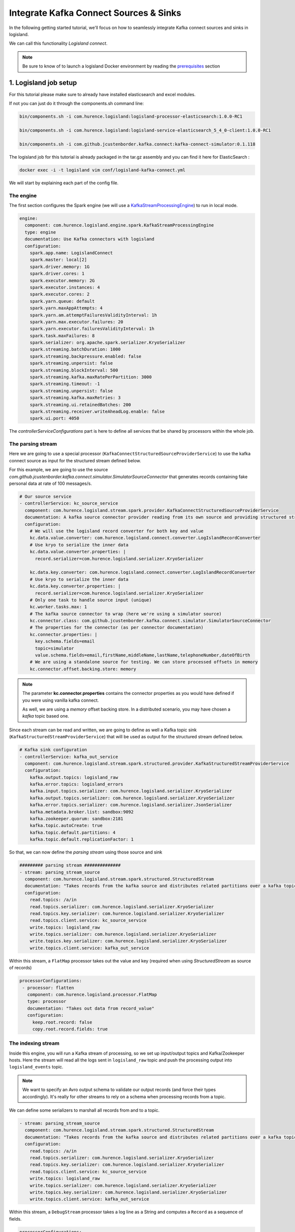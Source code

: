 Integrate Kafka Connect Sources & Sinks
=======================================

In the following getting started tutorial, we'll focus on how to seamlessly integrate Kafka connect sources and sinks in logisland.

We can call this functionality *Logisland connect*.

.. note::

    Be sure to know of to launch a logisland Docker environment by reading the `prerequisites <./prerequisites.html>`_ section

1. Logisland job setup
----------------------

For this tutorial please make sure to already have installed elasticsearch and excel modules.

If not you can just do it through the components.sh command line:

.. code-block:: sh

    bin/components.sh -i com.hurence.logisland:logisland-processor-elasticsearch:1.0.0-RC1

    bin/components.sh -i com.hurence.logisland:logisland-service-elasticsearch_5_4_0-client:1.0.0-RC1

    bin/components.sh -i com.github.jcustenborder.kafka.connect:kafka-connect-simulator:0.1.118


The logisland job for this tutorial is already packaged in the tar.gz assembly and you can find it here for ElasticSearch :

.. code-block:: sh

    docker exec -i -t logisland vim conf/logisland-kafka-connect.yml



We will start by explaining each part of the config file.

==========
The engine
==========

The first section configures the Spark engine (we will use a `KafkaStreamProcessingEngine <../plugins.html#kafkastreamprocessingengine>`_) to run in local mode.

.. code-block:: yaml

    engine:
      component: com.hurence.logisland.engine.spark.KafkaStreamProcessingEngine
      type: engine
      documentation: Use Kafka connectors with logisland
      configuration:
        spark.app.name: LogislandConnect
        spark.master: local[2]
        spark.driver.memory: 1G
        spark.driver.cores: 1
        spark.executor.memory: 2G
        spark.executor.instances: 4
        spark.executor.cores: 2
        spark.yarn.queue: default
        spark.yarn.maxAppAttempts: 4
        spark.yarn.am.attemptFailuresValidityInterval: 1h
        spark.yarn.max.executor.failures: 20
        spark.yarn.executor.failuresValidityInterval: 1h
        spark.task.maxFailures: 8
        spark.serializer: org.apache.spark.serializer.KryoSerializer
        spark.streaming.batchDuration: 1000
        spark.streaming.backpressure.enabled: false
        spark.streaming.unpersist: false
        spark.streaming.blockInterval: 500
        spark.streaming.kafka.maxRatePerPartition: 3000
        spark.streaming.timeout: -1
        spark.streaming.unpersist: false
        spark.streaming.kafka.maxRetries: 3
        spark.streaming.ui.retainedBatches: 200
        spark.streaming.receiver.writeAheadLog.enable: false
        spark.ui.port: 4050

The `controllerServiceConfigurations` part is here to define all services that be shared by processors within the whole job.

==================
The parsing stream
==================

Here we are going to use a special processor (``KafkaConnectStructuredSourceProviderService``) to use the kafka connect source as input for the structured stream defined below.

For this example, we are going to use the source *com.github.jcustenborder.kafka.connect.simulator.SimulatorSourceConnector* that generates records containing fake personal data at rate of 100 messages/s.


.. code-block:: yaml

    # Our source service
    - controllerService: kc_source_service
      component: com.hurence.logisland.stream.spark.provider.KafkaConnectStructuredSourceProviderService
      documentation: A kafka source connector provider reading from its own source and providing structured streaming to the underlying layer
      configuration:
        # We will use the logisland record converter for both key and value
        kc.data.value.converter: com.hurence.logisland.connect.converter.LogIslandRecordConverter
        # Use kryo to serialize the inner data
        kc.data.value.converter.properties: |
          record.serializer=com.hurence.logisland.serializer.KryoSerializer

        kc.data.key.converter: com.hurence.logisland.connect.converter.LogIslandRecordConverter
        # Use kryo to serialize the inner data
        kc.data.key.converter.properties: |
          record.serializer=com.hurence.logisland.serializer.KryoSerializer
        # Only one task to handle source input (unique)
        kc.worker.tasks.max: 1
        # The kafka source connector to wrap (here we're using a simulator source)
        kc.connector.class: com.github.jcustenborder.kafka.connect.simulator.SimulatorSourceConnector
        # The properties for the connector (as per connector documentation)
        kc.connector.properties: |
          key.schema.fields=email
          topic=simulator
          value.schema.fields=email,firstName,middleName,lastName,telephoneNumber,dateOfBirth
        # We are using a standalone source for testing. We can store processed offsets in memory
        kc.connector.offset.backing.store: memory

.. note::

  The parameter **kc.connector.properties** contains the connector properties as you would have defined if you were using vanilla kafka connect.

  As well, we are using a *memory* offset backing store. In a distributed scenario, you may have chosen a *kafka* topic based one.

Since each stream can be read and written, we are going to define as well a Kafka topic sink (``KafkaStructuredStreamProviderService``) that will be used as output for the structured stream defined below.

.. code-block:: yaml

    # Kafka sink configuration
    - controllerService: kafka_out_service
      component: com.hurence.logisland.stream.spark.structured.provider.KafkaStructuredStreamProviderService
      configuration:
        kafka.output.topics: logisland_raw
        kafka.error.topics: logisland_errors
        kafka.input.topics.serializer: com.hurence.logisland.serializer.KryoSerializer
        kafka.output.topics.serializer: com.hurence.logisland.serializer.KryoSerializer
        kafka.error.topics.serializer: com.hurence.logisland.serializer.JsonSerializer
        kafka.metadata.broker.list: sandbox:9092
        kafka.zookeeper.quorum: sandbox:2181
        kafka.topic.autoCreate: true
        kafka.topic.default.partitions: 4
        kafka.topic.default.replicationFactor: 1

So that, we can now define the *parsing stream* using those source and sink

.. code-block:: yaml

    ######### parsing stream ##############
    - stream: parsing_stream_source
      component: com.hurence.logisland.stream.spark.structured.StructuredStream
      documentation: "Takes records from the kafka source and distributes related partitions over a kafka topic. Records are then handed off to the indexing stream"
      configuration:
        read.topics: /a/in
        read.topics.serializer: com.hurence.logisland.serializer.KryoSerializer
        read.topics.key.serializer: com.hurence.logisland.serializer.KryoSerializer
        read.topics.client.service: kc_source_service
        write.topics: logisland_raw
        write.topics.serializer: com.hurence.logisland.serializer.KryoSerializer
        write.topics.key.serializer: com.hurence.logisland.serializer.KryoSerializer
        write.topics.client.service: kafka_out_service


Within this stream, a ``FlatMap`` processor takes out the value and key (required when using *StructuredStream* as source of records)

.. code-block:: yaml

       processorConfigurations:
        - processor: flatten
          component: com.hurence.logisland.processor.FlatMap
          type: processor
          documentation: "Takes out data from record_value"
          configuration:
            keep.root.record: false
            copy.root.record.fields: true

===================
The indexing stream
===================


Inside this engine, you will run a Kafka stream of processing, so we set up input/output topics and Kafka/Zookeeper hosts.
Here the stream will read all the logs sent in ``logisland_raw`` topic and push the processing output into ``logisland_events`` topic.

.. note::

    We want to specify an Avro output schema to validate our output records (and force their types accordingly).
    It's really for other streams to rely on a schema when processing records from a topic.

We can define some serializers to marshall all records from and to a topic.

.. code-block:: yaml


    - stream: parsing_stream_source
      component: com.hurence.logisland.stream.spark.structured.StructuredStream
      documentation: "Takes records from the kafka source and distributes related partitions over a kafka topic. Records are then handed off to the indexing stream"
      configuration:
        read.topics: /a/in
        read.topics.serializer: com.hurence.logisland.serializer.KryoSerializer
        read.topics.key.serializer: com.hurence.logisland.serializer.KryoSerializer
        read.topics.client.service: kc_source_service
        write.topics: logisland_raw
        write.topics.serializer: com.hurence.logisland.serializer.KryoSerializer
        write.topics.key.serializer: com.hurence.logisland.serializer.KryoSerializer
        write.topics.client.service: kafka_out_service


Within this stream, a ``DebugStream`` processor takes a log line as a String and computes a ``Record`` as a sequence of fields.

.. code-block:: yaml

       processorConfigurations:
        # We just print the received records (but you may do something more interesting!)
        - processor: stream_debugger
          component: com.hurence.logisland.processor.DebugStream
          type: processor
          documentation: debug records
          configuration:
            event.serializer: json

This stream will process log entries as soon as they will be queued into `logisland_raw` Kafka topics, each log will be printed in the console and pushed back to Kafka in the ``logisland_events`` topic.



2. Launch the script
--------------------
Connect a shell to your logisland container to launch the following streaming jobs.

.. code-block:: sh

    docker exec -i -t logisland bin/logisland.sh --conf conf/logisland-kafka-connect.yml


3. Examine your console output
------------------------------

Since we put a *DebugStream* processor, messages produced by our source connectors are then output to the console in json.

.. code-block:: json

 18/04/06 11:17:06 INFO DebugStream: {
  "id" : "9b17a9ac-97c4-44ef-9168-d298e8c53d42",
  "type" : "kafka_connect",
  "creationDate" : 1523006216376,
  "fields" : {
    "record_id" : "9b17a9ac-97c4-44ef-9168-d298e8c53d42",
    "firstName" : "London",
    "lastName" : "Marks",
    "telephoneNumber" : "005-694-4540",
    "record_key" : {
      "email" : "londonmarks@fake.com"
    },
    "middleName" : "Anna",
    "dateOfBirth" : 836179200000,
    "record_time" : 1523006216376,
    "record_type" : "kafka_connect",
    "email" : "londonmarks@fake.com"
  }
 }



4. Monitor your spark jobs and Kafka topics
-------------------------------------------
Now go to `http://sandbox:4050/streaming/ <http://sandbox:4050/streaming/>`_ to see how fast Spark can process
your data

.. image:: /_static/spark-job-monitoring.png


Another tool can help you to tweak and monitor your processing `http://sandbox:9000/ <http://sandbox:9000>`_

.. image:: /_static/kafka-mgr.png


